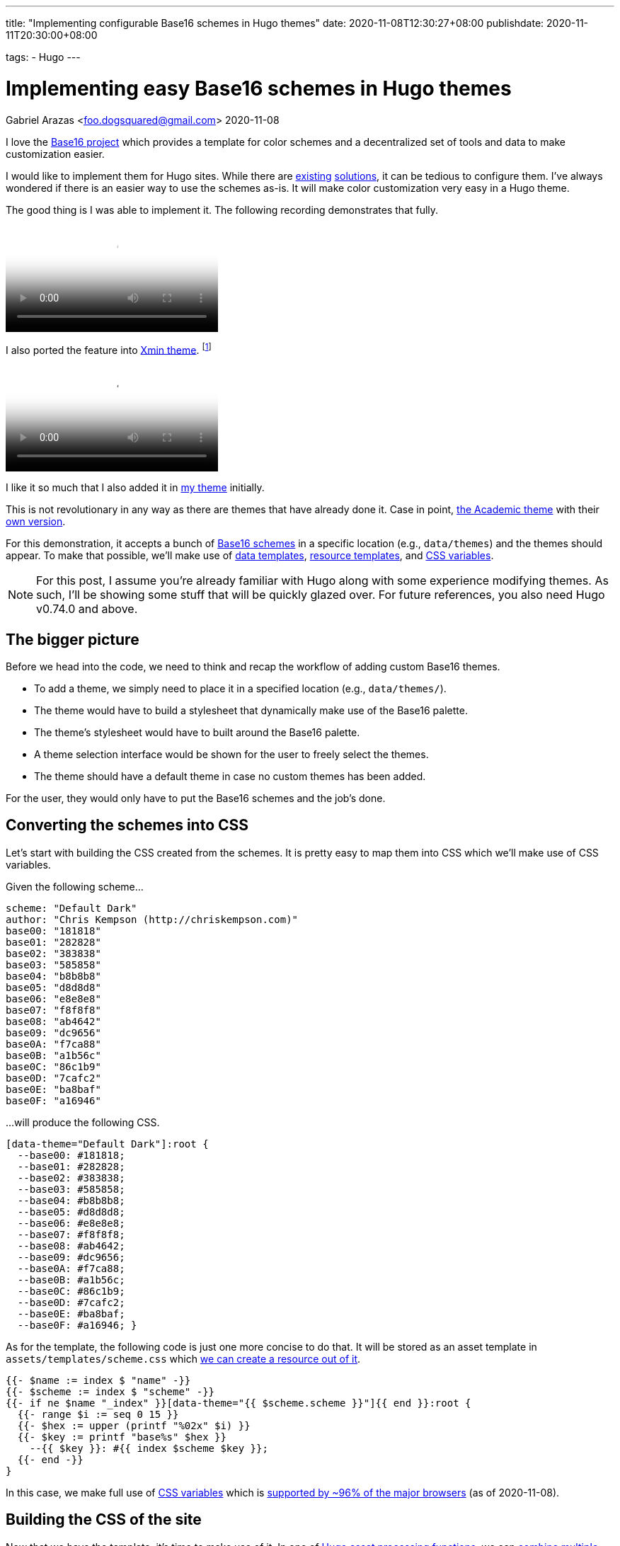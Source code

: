 ---
title: "Implementing configurable Base16 schemes in Hugo themes"
date: 2020-11-08T12:30:27+08:00
publishdate: 2020-11-11T20:30:00+08:00

tags:
  - Hugo
---

= Implementing easy Base16 schemes in Hugo themes
Gabriel Arazas <foo.dogsquared@gmail.com>
2020-11-08


I love the https://github.com/chriskempson/base16[Base16 project] which provides a template for color schemes and a decentralized set of tools and data to make customization easier.

I would like to implement them for Hugo sites.
While there are https://github.com/htdvisser/hugo-base16-theme[existing] https://github.com/yawpitch/base16-hugo[solutions], it can be tedious to configure them.
I've always wondered if there is an easier way to use the schemes as-is.
It will make color customization very easy in a Hugo theme.

The good thing is I was able to implement it.
The following recording demonstrates that fully.

video::assets/base16-data-themes.webm[A demonstration of the data themes shown as a color scheme.]

I also ported the feature into link:https://github.com/yihui/hugo-xmin/[Xmin theme].
footnote:[For those who are looking for the code, here's the link:assets/hugo-xmin-base16.tar.gz[source] for it.
I didn't put it on a remote Git repo since it is just a small fork, anyways.]

video::assets/hugo-xmin-base16.webm[Multiple themes on Xmin theme.]

I like it so much that I also added it in link:https://github.com/foo-dogsquared/hugo-theme-more-contentful/[my theme] initially.

This is not revolutionary in any way as there are themes that have already done it.
Case in point, https://themes.gohugo.io/academic/[the Academic theme] with their https://wowchemy.com/docs/customization/#custom-theme[own version].

For this demonstration, it accepts a bunch of https://github.com/chriskempson/base16#scheme-repositories[Base16 schemes] in a specific location (e.g., `data/themes`) and the themes should appear.
To make that possible, we'll make use of link:https://gohugo.io/templates/data-templates/[data templates], link:https://gohugo.io/hugo-pipes/resource-from-template/[resource templates], and link:https://developer.mozilla.org/en-US/docs/Web/CSS/Using_CSS_custom_properties[CSS variables].

NOTE: For this post, I assume you're already familiar with Hugo along with some experience modifying themes.
As such, I'll be showing some stuff that will be quickly glazed over.
For future references, you also need Hugo v0.74.0 and above.




== The bigger picture

Before we head into the code, we need to think and recap the workflow of adding custom Base16 themes.

* To add a theme, we simply need to place it in a specified location (e.g., `data/themes/`).
* The theme would have to build a stylesheet that dynamically make use of the Base16 palette.
* The theme's stylesheet would have to built around the Base16 palette.
* A theme selection interface would be shown for the user to freely select the themes.
* The theme should have a default theme in case no custom themes has been added.

For the user, they would only have to put the Base16 schemes and the job's done.




== Converting the schemes into CSS

Let's start with building the CSS created from the schemes.
It is pretty easy to map them into CSS which we'll make use of CSS variables.

Given the following scheme...

[source, yaml]
----
scheme: "Default Dark"
author: "Chris Kempson (http://chriskempson.com)"
base00: "181818"
base01: "282828"
base02: "383838"
base03: "585858"
base04: "b8b8b8"
base05: "d8d8d8"
base06: "e8e8e8"
base07: "f8f8f8"
base08: "ab4642"
base09: "dc9656"
base0A: "f7ca88"
base0B: "a1b56c"
base0C: "86c1b9"
base0D: "7cafc2"
base0E: "ba8baf"
base0F: "a16946"
----

...will produce the following CSS.

[source, css]
----
[data-theme="Default Dark"]:root {
  --base00: #181818;
  --base01: #282828;
  --base02: #383838;
  --base03: #585858;
  --base04: #b8b8b8;
  --base05: #d8d8d8;
  --base06: #e8e8e8;
  --base07: #f8f8f8;
  --base08: #ab4642;
  --base09: #dc9656;
  --base0A: #f7ca88;
  --base0B: #a1b56c;
  --base0C: #86c1b9;
  --base0D: #7cafc2;
  --base0E: #ba8baf;
  --base0F: #a16946; }
----

As for the template, the following code is just one more concise to do that.
It will be stored as an asset template in `assets/templates/scheme.css` which https://gohugo.io/hugo-pipes/resource-from-template/[we can create a resource out of it].

[source, go]
----
{{- $name := index $ "name" -}}
{{- $scheme := index $ "scheme" -}}
{{- if ne $name "_index" }}[data-theme="{{ $scheme.scheme }}"]{{ end }}:root {
  {{- range $i := seq 0 15 }}
  {{- $hex := upper (printf "%02x" $i) }}
  {{- $key := printf "base%s" $hex }}
    --{{ $key }}: #{{ index $scheme $key }};
  {{- end -}}
}
----

In this case, we make full use of https://developer.mozilla.org/en-US/docs/Web/CSS/Using_CSS_custom_properties[CSS variables] which is https://caniuse.com/css-variables[supported by ~96% of the major browsers] (as of 2020-11-08).




== Building the CSS of the site

Now that we have the template, it's time to make use of it.
In one of https://gohugo.io/hugo-pipes/introduction[Hugo asset processing functions], we can https://gohugo.io/hugo-pipes/bundling/[combine multiple assets together].
While not required, it is better to make it so that the client will make one less request for the stylesheet.

The following block shows an example on how to make use of it.
This will vary according how the theme links its CSS files.

[source, go]
----
{{- $style := resources.Get "css/style.css" }}
{{- $styles := slice $style -}}

{{- $scheme_template := resources.Get "templates/scheme.css" }}
{{- range $name, $scheme := $.Site.Data.themes }}
  {{- $scheme := $scheme_template | resources.ExecuteAsTemplate (printf "css/themes/%s.css" $name) (dict "name" $name "scheme" $scheme) }}
  {{- $styles = $styles | append $scheme }}
{{- end }}

{{- $styles = $styles | resources.Concat "css/index.css" }}
<link rel="stylesheet" href="{{ $styles.Permalink }}" />
----




== Creating the interface for switching themes

Now that the styles are in place, we need to have an interface to switch themes.

video::assets/theme-button.webm[The theme button.]

In my version, the button will only appear if there's more than one theme.
Furthermore, it will store the selected theme in the local storage.

[source, go]
----
{{- if gt (len (index $.Site.Data "themes")) 1 }}
<div class="site__theme-btn" aria-label="Theme toggle">
  <svg xmlns="http://www.w3.org/2000/svg" id="color-swatch" viewBox="0 0 20 20" fill="currentColor">
    <path fill-rule="evenodd" d="M4 2a2 2 0 00-2 2v11a3 3 0 106 0V4a2 2 0 00-2-2H4zm1 14a1 1 0 100-2 1 1 0 000 2zm5-1.757l4.9-4.9a2 2 0 000-2.828L13.485 5.1a2 2 0 00-2.828 0L10 5.757v8.486zM16 18H9.071l6-6H16a2 2 0 012 2v2a2 2 0 01-2 2z" clip-rule="evenodd"/>
  </svg>
  <div class="site__theme-dropdown">
    {{- range $filename, $scheme := (index $.Site.Data "themes") }}
    {{- $name := cond (eq $filename "_index") (printf "%s (default)" .scheme) .scheme }}
    <div class="site__theme-item" {{ if ne $filename "_index" }}data-theme="{{ .scheme }}"{{ end }}>{{ $name }}</div>
    {{- end }}
  </div>
</div>

<script defer>
  const themeDropdown = document.querySelector('.site__theme-btn');
  themeDropdown.addEventListener('click', (event) => {
    const { target } = event;
    if (target.classList.contains("site__theme-item")) {
      if (target.dataset.theme) {
        theme = target.dataset.theme;
        window.localStorage.setItem("theme", theme);
        document.documentElement.dataset.theme = theme;
      } else {
        window.localStorage.removeItem("theme");
        delete document.documentElement.dataset.theme;
      }
    }
  });
</script>

<style>
.site__theme-btn svg {
  width: 2em;
  height: 2em;
}

.site__theme-btn {
  background: var(--base00);
  border: var(--border-style);
  position: absolute;
  padding: 0.5em;
  right: 0;
  top: 0;
}

.site__theme-btn:hover svg {
  display: none;
}

.site__theme-dropdown {
  display: none;
  position: relative;
  left: 0;
}

.site__theme-btn:hover .site__theme-dropdown {
  display: unset;
}

.site__theme-dropdown .site__theme-item:hover {
  background: var(--base0C);
  color: var(--base00);
  cursor: pointer;
}
</style>
{{- end }}

----

We still have yet to make our selected theme persistent.
The following snippet will take care of that.

[source, go]
----
<script>
  let theme = window.localStorage.getItem('theme'); 
  if (theme) {
    document.documentElement.dataset.theme = theme;
  }
</script>
----

It should be placed preferably after the main stylesheet was loaded to mitigate against https://en.wikipedia.org/wiki/Flash_of_unstyled_content[flashes of unstyled content].




== Conclusion

With all of the components in place, we can easily customize the colors for our themes.
Though, there are some bumps to go through with this approach.

* You have to modify the entire CSS files to fit with the Base16 color palette.
* Styling with 16 colors can be hard especially with the aim of consistency so you'll have to style the theme carefully.
* Not all of the schemes will look easy on the eyes nor consistent.
* It could also be a bane to create a palette of 16 colors that looks nice.
* Multiple themes, while nice-to-have, is not integral to create a branding which is what most authors aim (I assume).

Indeed, this is just a niche feature.
However, this feature could be derived into something simpler which is what https://wowchemy.com/docs/customization/#custom-theme[the Academic theme already has].

Still, I hope this is something that Hugo theme developers will consider.
It will make the Hugo ecosystem more colorful.

